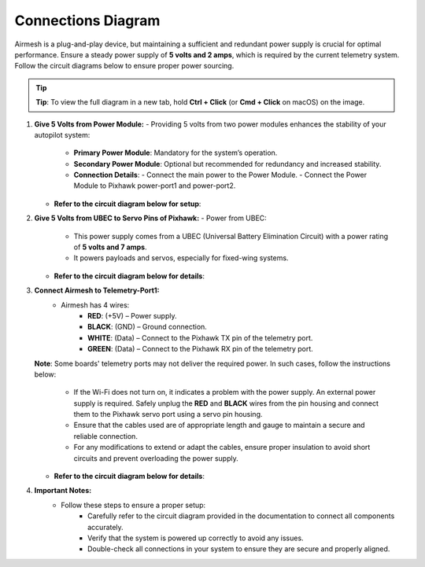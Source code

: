Connections Diagram
===================

Airmesh is a plug-and-play device, but maintaining a sufficient and redundant power supply is crucial for optimal performance. Ensure a steady power supply of **5 volts and 2 amps**, which is required by the current telemetry system. Follow the circuit diagrams below to ensure proper power sourcing.

.. tip::
      **Tip**: To view the full diagram in a new tab, hold **Ctrl + Click** (or **Cmd + Click** on macOS) on the image.

1. **Give 5 Volts from Power Module:**
   - Providing 5 volts from two power modules enhances the stability of your autopilot system:
     - **Primary Power Module**: Mandatory for the system’s operation.
     - **Secondary Power Module**: Optional but recommended for redundancy and increased stability.
     - **Connection Details**:
       - Connect the main power to the Power Module.
       - Connect the Power Module to Pixhawk power-port1 and power-port2.
   - **Refer to the circuit diagram below for setup**:

   .. image:: ./images/drawing1.png
      :width: 80%
      :align: center
      :alt: Diagram showing connections for power module setup.

2. **Give 5 Volts from UBEC to Servo Pins of Pixhawk:**
   - Power from UBEC:
     - This power supply comes from a UBEC (Universal Battery Elimination Circuit) with a power rating of **5 volts and 7 amps**.
     - It powers payloads and servos, especially for fixed-wing systems.
   - **Refer to the circuit diagram below for details**:

   .. image:: ./images/drawing.png
      :width: 80%
      :align: center
      :alt: Diagram showing connections for Pixhawk servo power setup.

3. **Connect Airmesh to Telemetry-Port1:**
      - Airmesh has 4 wires:
         - **RED**: (+5V) – Power supply.
         - **BLACK**: (GND) – Ground connection.
         - **WHITE**: (Data) – Connect to the Pixhawk TX pin of the telemetry port.
         - **GREEN**: (Data) – Connect to the Pixhawk RX pin of the telemetry port.

   **Note**:
   Some boards' telemetry ports may not deliver the required power. In such cases, follow the instructions below:
      - If the Wi-Fi does not turn on, it indicates a problem with the power supply. An external power supply is required. Safely unplug the **RED** and **BLACK** wires from the pin housing and connect them to the Pixhawk servo port using a servo pin housing.
      - Ensure that the cables used are of appropriate length and gauge to maintain a secure and reliable connection.
      - For any modifications to extend or adapt the cables, ensure proper insulation to avoid short circuits and prevent overloading the power supply.

   - **Refer to the circuit diagram below for details**:

   .. image:: ./images/drawing.png
      :width: 80%
      :align: center
      :alt: Diagram showing connections for Airmesh telemetry setup.

4. **Important Notes:**
      - Follow these steps to ensure a proper setup:
         - Carefully refer to the circuit diagram provided in the documentation to connect all components accurately.
         - Verify that the system is powered up correctly to avoid any issues.
         - Double-check all connections in your system to ensure they are secure and properly aligned.

   .. image:: ./images/drawing.png
      :width: 80%
      :align: center
      :alt: Diagram showing the overall system connections.
